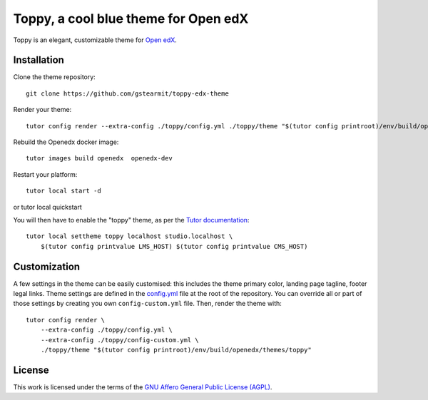 Toppy, a cool blue theme for Open edX
======================================

Toppy is an elegant, customizable theme for `Open edX <https://open.edx.org>`__.

.. image:: ./screenshots/01-landing-page.png
    :alt: Platform landing page

Installation
------------

Clone the theme repository::

    git clone https://github.com/gstearmit/toppy-edx-theme

Render your theme::
    
    tutor config render --extra-config ./toppy/config.yml ./toppy/theme "$(tutor config printroot)/env/build/openedx/themes/toppy"

Rebuild the Openedx docker image::

    tutor images build openedx  openedx-dev

Restart your platform::
    
    tutor local start -d

or    tutor local quickstart
    
You will then have to enable the "toppy" theme, as per the `Tutor documentation <https://docs.tutor.overhang.io/local.html#setting-a-new-theme>`__::
    
    tutor local settheme toppy localhost studio.localhost \
        $(tutor config printvalue LMS_HOST) $(tutor config printvalue CMS_HOST)

Customization
-------------

A few settings in the theme can be easily customised: this includes the theme primary color, landing page tagline, footer legal links.
Theme settings are defined in the `config.yml <https://github.com/gstearmit/toppy-edx-theme/blob/master/config.yml>`__ file at the root of the repository.
You can override all or part of those settings by creating you own ``config-custom.yml`` file. Then, render the theme with::
    
    tutor config render \
        --extra-config ./toppy/config.yml \
        --extra-config ./toppy/config-custom.yml \
        ./toppy/theme "$(tutor config printroot)/env/build/openedx/themes/toppy"


License
-------

This work is licensed under the terms of the `GNU Affero General Public License (AGPL) <https://github.com/gstearmit/toppy-edx-theme/blob/master/LICENSE.txt>`_.